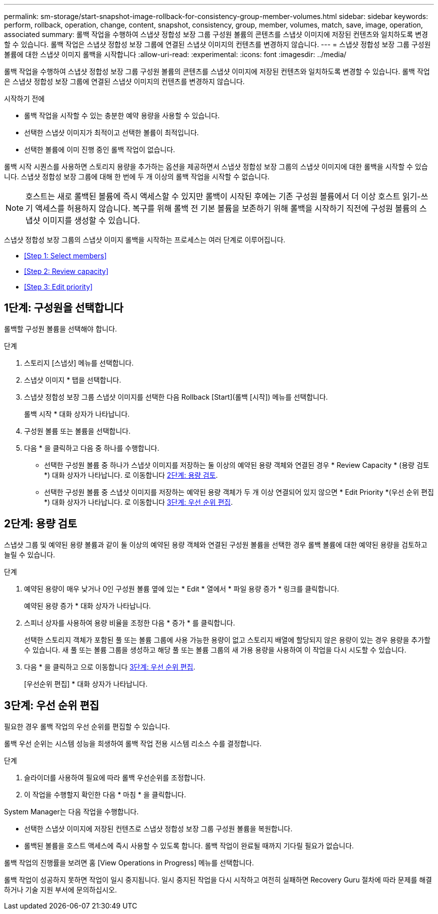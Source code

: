 ---
permalink: sm-storage/start-snapshot-image-rollback-for-consistency-group-member-volumes.html 
sidebar: sidebar 
keywords: perform, rollback, operation, change, content, snapshot, consistency, group, member, volumes, match, save, image, operation, associated 
summary: 롤백 작업을 수행하여 스냅샷 정합성 보장 그룹 구성원 볼륨의 콘텐츠를 스냅샷 이미지에 저장된 컨텐츠와 일치하도록 변경할 수 있습니다. 롤백 작업은 스냅샷 정합성 보장 그룹에 연결된 스냅샷 이미지의 컨텐츠를 변경하지 않습니다. 
---
= 스냅샷 정합성 보장 그룹 구성원 볼륨에 대한 스냅샷 이미지 롤백을 시작합니다
:allow-uri-read: 
:experimental: 
:icons: font
:imagesdir: ../media/


[role="lead"]
롤백 작업을 수행하여 스냅샷 정합성 보장 그룹 구성원 볼륨의 콘텐츠를 스냅샷 이미지에 저장된 컨텐츠와 일치하도록 변경할 수 있습니다. 롤백 작업은 스냅샷 정합성 보장 그룹에 연결된 스냅샷 이미지의 컨텐츠를 변경하지 않습니다.

.시작하기 전에
* 롤백 작업을 시작할 수 있는 충분한 예약 용량을 사용할 수 있습니다.
* 선택한 스냅샷 이미지가 최적이고 선택한 볼륨이 최적입니다.
* 선택한 볼륨에 이미 진행 중인 롤백 작업이 없습니다.


롤백 시작 시퀀스를 사용하면 스토리지 용량을 추가하는 옵션을 제공하면서 스냅샷 정합성 보장 그룹의 스냅샷 이미지에 대한 롤백을 시작할 수 있습니다. 스냅샷 정합성 보장 그룹에 대해 한 번에 두 개 이상의 롤백 작업을 시작할 수 없습니다.

[NOTE]
====
호스트는 새로 롤백된 볼륨에 즉시 액세스할 수 있지만 롤백이 시작된 후에는 기존 구성원 볼륨에서 더 이상 호스트 읽기-쓰기 액세스를 허용하지 않습니다. 복구를 위해 롤백 전 기본 볼륨을 보존하기 위해 롤백을 시작하기 직전에 구성원 볼륨의 스냅샷 이미지를 생성할 수 있습니다.

====
스냅샷 정합성 보장 그룹의 스냅샷 이미지 롤백을 시작하는 프로세스는 여러 단계로 이루어집니다.

* <<Step 1: Select members>>
* <<Step 2: Review capacity>>
* <<Step 3: Edit priority>>




== 1단계: 구성원을 선택합니다

[role="lead"]
롤백할 구성원 볼륨을 선택해야 합니다.

.단계
. 스토리지 [스냅샷] 메뉴를 선택합니다.
. 스냅샷 이미지 * 탭을 선택합니다.
. 스냅샷 정합성 보장 그룹 스냅샷 이미지를 선택한 다음 Rollback [Start](롤백 [시작]) 메뉴를 선택합니다.
+
롤백 시작 * 대화 상자가 나타납니다.

. 구성원 볼륨 또는 볼륨을 선택합니다.
. 다음 * 을 클릭하고 다음 중 하나를 수행합니다.
+
** 선택한 구성원 볼륨 중 하나가 스냅샷 이미지를 저장하는 둘 이상의 예약된 용량 객체와 연결된 경우 * Review Capacity * (용량 검토 *) 대화 상자가 나타납니다. 로 이동합니다 <<TASK_3CC5A20F26E44B9DBDDBCF422EDBBB4C,2단계: 용량 검토>>.
** 선택한 구성원 볼륨 중 스냅샷 이미지를 저장하는 예약된 용량 객체가 두 개 이상 연결되어 있지 않으면 * Edit Priority *(우선 순위 편집 *) 대화 상자가 나타납니다. 로 이동합니다 <<TASK_2C49B5B3933341D1BA737F00EBBC1698,3단계: 우선 순위 편집>>.






== 2단계: 용량 검토

[role="lead"]
스냅샷 그룹 및 예약된 용량 볼륨과 같이 둘 이상의 예약된 용량 객체와 연결된 구성원 볼륨을 선택한 경우 롤백 볼륨에 대한 예약된 용량을 검토하고 늘릴 수 있습니다.

.단계
. 예약된 용량이 매우 낮거나 0인 구성원 볼륨 옆에 있는 * Edit * 열에서 * 파일 용량 증가 * 링크를 클릭합니다.
+
예약된 용량 증가 * 대화 상자가 나타납니다.

. 스피너 상자를 사용하여 용량 비율을 조정한 다음 * 증가 * 를 클릭합니다.
+
선택한 스토리지 객체가 포함된 풀 또는 볼륨 그룹에 사용 가능한 용량이 없고 스토리지 배열에 할당되지 않은 용량이 있는 경우 용량을 추가할 수 있습니다. 새 풀 또는 볼륨 그룹을 생성하고 해당 풀 또는 볼륨 그룹의 새 가용 용량을 사용하여 이 작업을 다시 시도할 수 있습니다.

. 다음 * 을 클릭하고 으로 이동합니다 <<TASK_2C49B5B3933341D1BA737F00EBBC1698,3단계: 우선 순위 편집>>.
+
[우선순위 편집] * 대화 상자가 나타납니다.





== 3단계: 우선 순위 편집

[role="lead"]
필요한 경우 롤백 작업의 우선 순위를 편집할 수 있습니다.

롤백 우선 순위는 시스템 성능을 희생하여 롤백 작업 전용 시스템 리소스 수를 결정합니다.

.단계
. 슬라이더를 사용하여 필요에 따라 롤백 우선순위를 조정합니다.
. 이 작업을 수행할지 확인한 다음 * 마침 * 을 클릭합니다.


System Manager는 다음 작업을 수행합니다.

* 선택한 스냅샷 이미지에 저장된 컨텐츠로 스냅샷 정합성 보장 그룹 구성원 볼륨을 복원합니다.
* 롤백된 볼륨을 호스트 액세스에 즉시 사용할 수 있도록 합니다. 롤백 작업이 완료될 때까지 기다릴 필요가 없습니다.


롤백 작업의 진행률을 보려면 홈 [View Operations in Progress] 메뉴를 선택합니다.

롤백 작업이 성공하지 못하면 작업이 일시 중지됩니다. 일시 중지된 작업을 다시 시작하고 여전히 실패하면 Recovery Guru 절차에 따라 문제를 해결하거나 기술 지원 부서에 문의하십시오.
